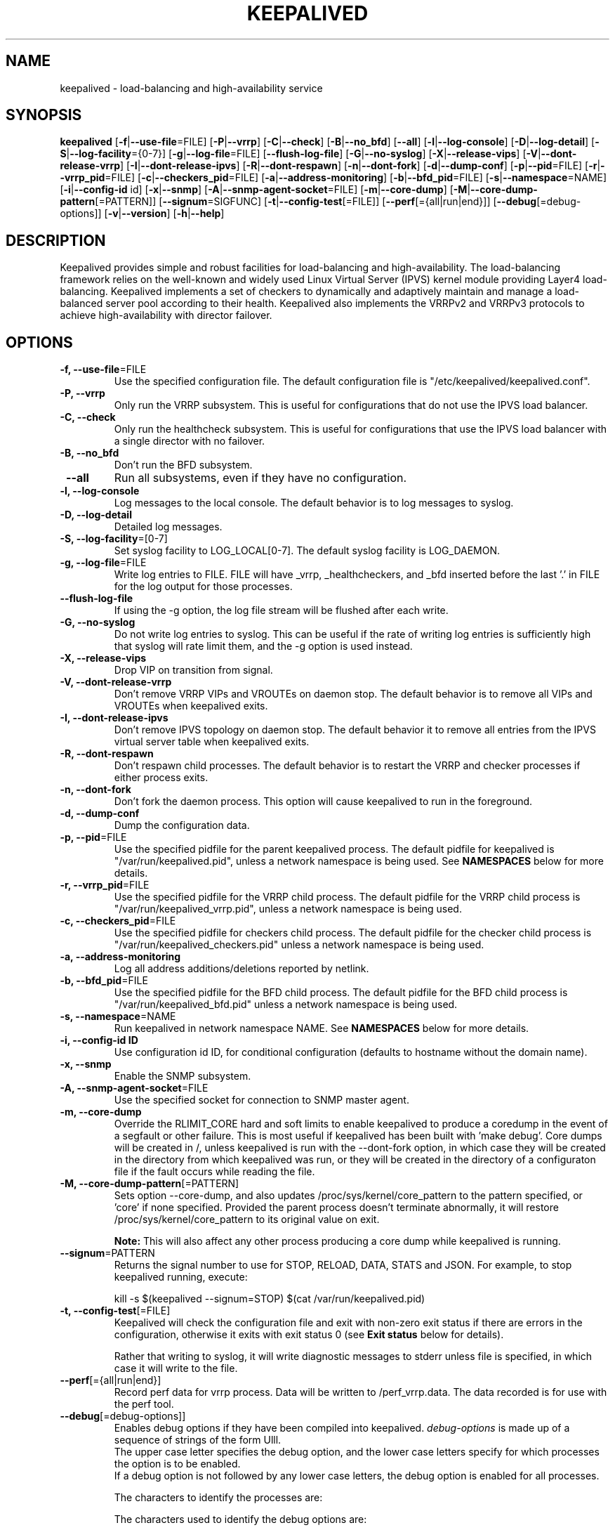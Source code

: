 .TH KEEPALIVED "8" "July 2018"

.na
.nh

.SH "NAME"
keepalived \- load\-balancing and high\-availability service

.SH "SYNOPSIS"
\fBkeepalived\fP
[\fB\-f\fP|\fB\-\-use\-file\fP=FILE]
[\fB\-P\fP|\fB\-\-vrrp\fP]
[\fB\-C\fP|\fB\-\-check\fP]
[\fB\-B\fP|\fB\-\-no_bfd\fP]
[\fB\-\-all\fP]
[\fB\-l\fP|\fB\-\-log\-console\fP]
[\fB\-D\fP|\fB\-\-log\-detail\fP]
[\fB\-S\fP|\fB\-\-log\-facility\fP={0-7}]
[\fB\-g\fP|\fB\-\-log\-file\fP=FILE]
[\fB\-\-flush\-log\-file\fP]
[\fB\-G\fP|\fB\-\-no\-syslog\fP]
[\fB\-X\fP|\fB\-\-release\-vips\fP]
[\fB\-V\fP|\fB\-\-dont\-release\-vrrp\fP]
[\fB\-I\fP|\fB\-\-dont\-release\-ipvs\fP]
[\fB\-R\fP|\fB\-\-dont\-respawn\fP]
[\fB\-n\fP|\fB\-\-dont\-fork\fP]
[\fB\-d\fP|\fB\-\-dump\-conf\fP]
[\fB\-p\fP|\fB\-\-pid\fP=FILE]
[\fB\-r\fP|\fB\-\-vrrp_pid\fP=FILE]
[\fB\-c\fP|\fB\-\-checkers_pid\fP=FILE]
[\fB\-a\fP|\fB\-\-address-monitoring\fP]
[\fB\-b\fP|\fB\-\-bfd_pid\fP=FILE]
[\fB\-s\fP|\fB\-\-namespace\fP=NAME]
[\fB\-i\fP|\fB\-\-config-id\fP id]
[\fB\-x\fP|\fB\-\-snmp\fP]
[\fB\-A\fP|\fB\-\-snmp-agent-socket\fP=FILE]
[\fB\-m\fP|\fB\-\-core\-dump\fP]
[\fB\-M\fP|\fB\-\-core\-dump\-pattern\fP[=PATTERN]]
[\fB\-\-signum\fP=SIGFUNC]
[\fB\-t\fP|\fB\-\-config\-test\fP[=FILE]]
[\fB\-\-perf\fP[={all|run|end}]]
[\fB\-\-debug\fP[=debug-options]]
[\fB\-v\fP|\fB\-\-version\fP]
[\fB\-h\fP|\fB\-\-help\fP]

.SH "DESCRIPTION"
Keepalived provides simple and robust facilities for load\-balancing
and high\-availability. The load\-balancing framework relies on the
well\-known and widely used Linux Virtual Server (IPVS) kernel module
providing Layer4 load\-balancing. Keepalived implements a set of
checkers to dynamically and adaptively maintain and manage a
load\-balanced server pool according to their health. Keepalived also
implements the VRRPv2 and VRRPv3 protocols to achieve high\-availability
with director failover.

.SH "OPTIONS"
.TP
\fB -f, --use-file\fP=FILE
Use the specified configuration file. The default configuration file
is "/etc/keepalived/keepalived.conf".
.TP
\fB -P, --vrrp\fP
Only run the VRRP subsystem. This is useful for configurations that do
not use the IPVS load balancer.
.TP
\fB -C, --check\fP
Only run the healthcheck subsystem. This is useful for configurations
that use the IPVS load balancer with a single director with no failover.
.TP
\fB -B, --no_bfd\fP
Don't run the BFD subsystem.
.TP
\fB --all\fP
Run all subsystems, even if they have no configuration.
.TP
\fB -l, --log-console\fP
Log messages to the local console. The default behavior is to log
messages to syslog.
.TP
\fB -D, --log-detail\fP
Detailed log messages.
.TP
\fB -S, --log-facility\fP=[0-7]
Set syslog facility to LOG_LOCAL[0-7]. The default syslog facility is LOG_DAEMON.
.TP
\fB -g, --log-file\fP=FILE
Write log entries to FILE. FILE will have _vrrp, _healthcheckers, and _bfd
inserted before the last '.' in FILE for the log output for those processes.
.TP
\fB --flush-log-file\fP
If using the -g option, the log file stream will be flushed after each write.
.TP
\fB -G, --no-syslog\fP
Do not write log entries to syslog. This can be useful if the rate of writing
log entries is sufficiently high that syslog will rate limit them, and the -g
option is used instead.
.TP
\fB -X, --release-vips\fP
Drop VIP on transition from signal.
.TP
\fB -V, --dont-release-vrrp\fP
Don't remove VRRP VIPs and VROUTEs on daemon stop. The default
behavior is to remove all VIPs and VROUTEs when keepalived exits.
.TP
\fB -I, --dont-release-ipvs\fP
Don't remove IPVS topology on daemon stop. The default behavior it to
remove all entries from the IPVS virtual server table when
keepalived exits.
.TP
\fB -R, --dont-respawn\fP
Don't respawn child processes. The default behavior is to restart the
VRRP and checker processes if either process exits.
.TP
\fB -n, --dont-fork\fP
Don't fork the daemon process. This option will cause keepalived to
run in the foreground.
.TP
\fB -d, --dump-conf\fP
Dump the configuration data.
.TP
\fB -p, --pid\fP=FILE
Use the specified pidfile for the parent keepalived process. The default
pidfile for keepalived is "/var/run/keepalived.pid", unless a network
namespace is being used. See
.B NAMESPACES
below for more details.
.TP
\fB -r, --vrrp_pid\fP=FILE
Use the specified pidfile for the VRRP child process. The default pidfile
for the VRRP child process is "/var/run/keepalived_vrrp.pid", unless a
network namespace is being used.
.TP
\fB -c, --checkers_pid\fP=FILE
Use the specified pidfile for checkers child process. The default pidfile
for the checker child process is "/var/run/keepalived_checkers.pid" unless
a network namespace is being used.
.TP
\fB -a, --address-monitoring\fP
Log all address additions/deletions reported by netlink.
.TP
\fB -b, --bfd_pid\fP=FILE
Use the specified pidfile for the BFD child process. The default pidfile
for the BFD child process is "/var/run/keepalived_bfd.pid" unless
a network namespace is being used.
.TP
\fB -s, --namespace\fP=NAME
Run keepalived in network namespace NAME. See
.B NAMESPACES
below for more details.
.TP
\fB -i, --config-id ID
Use configuration id ID, for conditional configuration (defaults to
hostname without the domain name).
.TP
\fB -x, --snmp\fP
Enable the SNMP subsystem.
.TP
\fB -A, --snmp-agent-socket\fP=FILE
Use the specified socket for connection to SNMP master agent.
.TP
\fB -m, --core-dump\fP
Override the RLIMIT_CORE hard and soft limits to enable keepalived to
produce a coredump in the event of a segfault or other failure.
This is most useful if keepalived has been built with 'make debug'.
Core dumps will be created in /, unless keepalived is run with the
--dont-fork option, in which case they will be created in the directory
from which keepalived was run, or they will be created in the directory
of a configuraton file if the fault occurs while reading the file.
.TP
\fB -M, --core-dump-pattern\fP[=PATTERN]
Sets option --core-dump, and also updates /proc/sys/kernel/core_pattern
to the pattern specified, or 'core' if none specified.
Provided the parent process doesn't terminate abnormally, it will restore
/proc/sys/kernel/core_pattern to its original value on exit.

\fBNote:\fP This will also affect any other process producing a core dump while keepalived is running.
.TP
\fB --signum\fP=PATTERN
Returns the signal number to use for STOP, RELOAD, DATA, STATS and JSON.
For example, to stop keepalived running, execute:
.IP
.nf
kill -s $(keepalived --signum=STOP) $(cat /var/run/keepalived.pid)
.fi
.TP
\fB -t, --config-test\fP[=FILE]
Keepalived will check the configuration file and exit with non-zero exit
status if there are errors in the configuration, otherwise it exits with
exit status 0 (see \fBExit status\fP below for details).

Rather that writing to syslog, it will write diagnostic messages to stderr
unless file is specified, in which case it will write to the file.
.TP
\fB --perf\fP[={all|run|end}]
Record perf data for vrrp process. Data will be written to /perf_vrrp.data.
The data recorded is for use with the perf tool.
.TP
\fB --debug\fP[=debug-options]]
Enables debug options if they have been compiled into keepalived.
\fIdebug-options\fP is made up of a sequence of strings of the form Ulll.
.br
The upper case letter specifies the debug option, and the lower case letters
specify for which processes the option is to be enabled.
.br
If a debug option is not followed by any lower case letters, the debug option
is enabled for all processes.
.PP
.RS
The characters to identify the processes are:
.TS
tab(@);
c l
c l.
Chr@Process
_
p@Parent process
b@BFD process
c@Checker process
v@VRRP process
.TE
.PP
The characters used to identify the debug options are:
.TS
tab(@);
c l.
Chr@Debug option
_
D@Epoll thread dump
E@Epoll debug
N@Netlink timers
X@Regex timers
M@Email alert debug
T@Timer debug
S@TSM debug
R@Regex debug
.TE
.PP
\fBExample:\fP --debug=DvEcvNR
.RE
.TP
\fB -v, --version\fP
Display the version and exit.
.TP
\fB -h, --help\fP
Display this help message and exit.
.SS "Exit status:"
.TP
0
if OK
.TP
1
if unable to malloc memory
.TP
2
if cannot initialise subsystems
.TP
3
if running with --config-test and configuration cannot be run
.TP
4
if running with --config-test and there are configuration errors but keepalived
will run after modifying the configuration
.TP
5
if running with --config-test and script security hasn't been enabled but scripts
are configured.
.SH NAMESPACES
.B keepalived
can be run in a network namespace (see
\fBkeepalived.conf\fP(5) for configuration details). When
run in a network namespace, a local mount namespace is also
created, and /var/run/keepalived/keepalived_NamespaceName
is mounted on /var/run/keepalived. By default, pid files with
the usual default names are then created in
/var/run/keepalived from the perspective of a process in the
mount namespace, and they will be visible in
/var/run/keepalived/keepalived_NamespaceName for a process
running in the default mount namespace.

.SH SIGNALS
.B keepalived
reacts to a set of signals.  You can send a signal to
the parent
.B keepalived
process using the following:
.IP
.nf
kill -SIGNAL $(cat /var/run/keepalived.pid)
.fi
.PP
or better:
.IP
.nf
kill -s $(keepalived --signum=SIGFUNC) $(cat /var/run/keepalived.pid)
.fi
.PP
Note that if the first option is used, -SIGNAL must be
replaced with the actual signal you are trying to send,
e.g. with HUP. So it then becomes:
.IP
.nf
kill -HUP $(cat /var/run/keepalived.pid)
.fi
.PP
Signals other than for STOP, RELOAD, DATA and STATS may change depending
on the kernel, and also what functionality is included in the version of
the keepalived depending on the build options used.
.PP
.TP
.B HUP\fP or \fBSIGFUNC=RELOAD
This causes
.B keepalived
to close down all interfaces, reload its configuration, and
start up with the new configuration.
.TP
.B TERM\fP, \fBINT\fP or \fBSIGFUNC=STOP
.B keepalived
will shut down.
.TP
.B USR1\fP or \fBSIGFUNC=DATA
Write configuration data to
.B /tmp/keepalived.data
.TP
.B USR2\fP or \fBSIGFUNC=STATS
Write statistics info to
.B /tmp/keepalived.stats
.LP
.TP
.B SIGFUNC=JSON
Write configuration data in JSON format to
.B /tmp/keepalived.json
.LP

.SH "SEE ALSO"
\fBkeepalived.conf\fP(5), \fBipvsadm\fP(8)

.SH "AUTHOR"
This man page was written by Ryan O'Hara <rohara@redhat.com>
